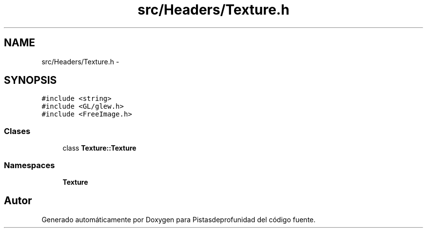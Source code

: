 .TH "src/Headers/Texture.h" 3 "Martes, 26 de Mayo de 2015" "Pistasdeprofunidad" \" -*- nroff -*-
.ad l
.nh
.SH NAME
src/Headers/Texture.h \- 
.SH SYNOPSIS
.br
.PP
\fC#include <string>\fP
.br
\fC#include <GL/glew\&.h>\fP
.br
\fC#include <FreeImage\&.h>\fP
.br

.SS "Clases"

.in +1c
.ti -1c
.RI "class \fBTexture::Texture\fP"
.br
.in -1c
.SS "Namespaces"

.in +1c
.ti -1c
.RI "\fBTexture\fP"
.br
.in -1c
.SH "Autor"
.PP 
Generado automáticamente por Doxygen para Pistasdeprofunidad del código fuente\&.
